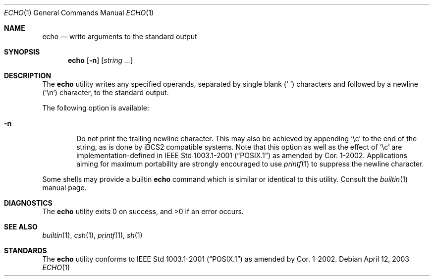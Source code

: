 .\" Copyright (c) 1990, 1993
.\"	The Regents of the University of California.  All rights reserved.
.\"
.\" This code is derived from software contributed to Berkeley by
.\" the Institute of Electrical and Electronics Engineers, Inc.
.\"
.\" Redistribution and use in source and binary forms, with or without
.\" modification, are permitted provided that the following conditions
.\" are met:
.\" 1. Redistributions of source code must retain the above copyright
.\"    notice, this list of conditions and the following disclaimer.
.\" 2. Redistributions in binary form must reproduce the above copyright
.\"    notice, this list of conditions and the following disclaimer in the
.\"    documentation and/or other materials provided with the distribution.
.\" 4. Neither the name of the University nor the names of its contributors
.\"    may be used to endorse or promote products derived from this software
.\"    without specific prior written permission.
.\"
.\" THIS SOFTWARE IS PROVIDED BY THE REGENTS AND CONTRIBUTORS ``AS IS'' AND
.\" ANY EXPRESS OR IMPLIED WARRANTIES, INCLUDING, BUT NOT LIMITED TO, THE
.\" IMPLIED WARRANTIES OF MERCHANTABILITY AND FITNESS FOR A PARTICULAR PURPOSE
.\" ARE DISCLAIMED.  IN NO EVENT SHALL THE REGENTS OR CONTRIBUTORS BE LIABLE
.\" FOR ANY DIRECT, INDIRECT, INCIDENTAL, SPECIAL, EXEMPLARY, OR CONSEQUENTIAL
.\" DAMAGES (INCLUDING, BUT NOT LIMITED TO, PROCUREMENT OF SUBSTITUTE GOODS
.\" OR SERVICES; LOSS OF USE, DATA, OR PROFITS; OR BUSINESS INTERRUPTION)
.\" HOWEVER CAUSED AND ON ANY THEORY OF LIABILITY, WHETHER IN CONTRACT, STRICT
.\" LIABILITY, OR TORT (INCLUDING NEGLIGENCE OR OTHERWISE) ARISING IN ANY WAY
.\" OUT OF THE USE OF THIS SOFTWARE, EVEN IF ADVISED OF THE POSSIBILITY OF
.\" SUCH DAMAGE.
.\"
.\"	@(#)echo.1	8.1 (Berkeley) 7/22/93
.\" $FreeBSD$
.\"
.Dd April 12, 2003
.Dt ECHO 1
.Os
.Sh NAME
.Nm echo
.Nd write arguments to the standard output
.Sh SYNOPSIS
.Nm
.Op Fl n
.Op Ar string ...
.Sh DESCRIPTION
The
.Nm
utility writes any specified operands, separated by single blank
.Pq Ql "\ "
characters and followed by a newline
.Pq Ql \en
character, to the standard
output.
.Pp
The following option is available:
.Bl -tag -width flag
.It Fl n
Do not print the trailing newline character.
This may also be achieved by appending
.Ql \ec
to the end of the string, as is done
by iBCS2 compatible systems.
Note that this option as well as the effect of
.Ql \ec
are implementation-defined in
.St -p1003.1-2001
as amended by Cor. 1-2002.
Applications aiming for maximum
portability are strongly encouraged to use
.Xr printf 1
to suppress the newline character.
.El
.Pp
Some shells may provide a builtin
.Nm
command which is similar or identical to this utility.
Consult the
.Xr builtin 1
manual page.
.Sh DIAGNOSTICS
.Ex -std
.Sh SEE ALSO
.Xr builtin 1 ,
.Xr csh 1 ,
.Xr printf 1 ,
.Xr sh 1
.Sh STANDARDS
The
.Nm
utility conforms to
.St -p1003.1-2001
as amended by Cor. 1-2002.
